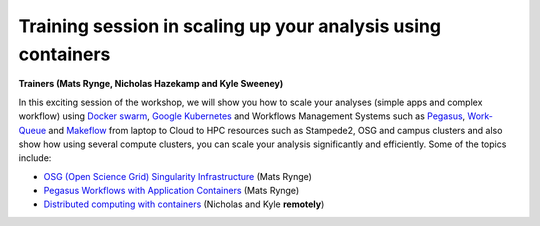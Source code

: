 **Training session in scaling up your analysis using containers**
====================================================================

**Trainers (Mats Rynge, Nicholas Hazekamp and Kyle Sweeney)**  

In this exciting session of the workshop, we will show you how to scale your analyses (simple apps and complex workflow) using `Docker swarm <https://docs.docker.com/engine/swarm/>`_, `Google Kubernetes <https://kubernetes.io/>`_ and Workflows Management Systems such as `Pegasus <https://pegasus.isi.edu/>`_, `Work-Queue <https://ccl.cse.nd.edu/software/workqueue/>`_ and `Makeflow <https://ccl.cse.nd.edu/software/makeflow/>`_ from laptop to Cloud to HPC resources such as Stampede2, OSG and campus clusters and also show how using several compute clusters, you can scale your analysis significantly and efficiently. Some of the topics include:

- `OSG (Open Science Grid) Singularity Infrastructure <../container_scaling/containerscaling_osg.html>`_ (Mats Rynge)

- `Pegasus Workflows with Application Containers <../container_scaling/containerscaling_pegasus.html>`_ (Mats Rynge)

- `Distributed computing with containers <../container_scaling/containerscaling_dc.html>`_ (Nicholas and Kyle **remotely**)
